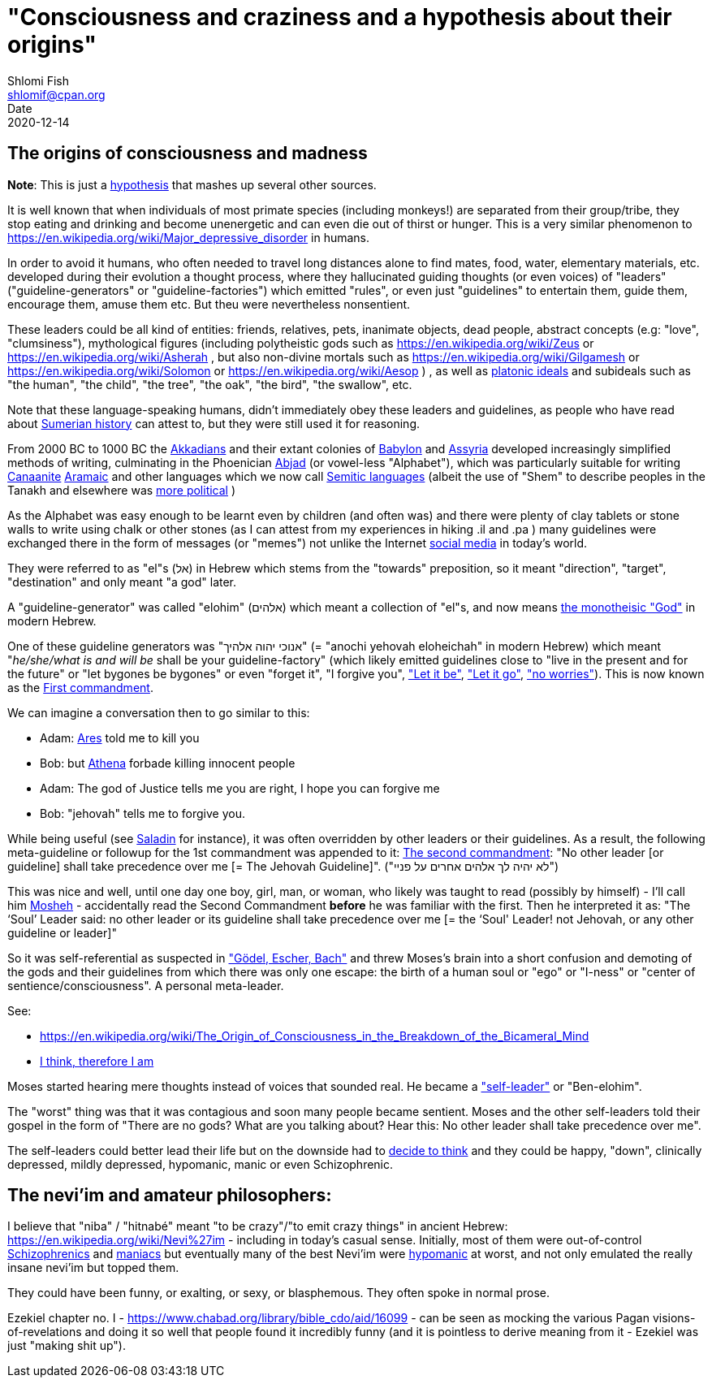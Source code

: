 "Consciousness and craziness and a hypothesis about their origins"
==================================================================
Shlomi Fish <shlomif@cpan.org>
Date: 2020-12-14
:Revision: $Id$

[id="consciusness"]
The origins of consciousness and madness
----------------------------------------

**Note**: This is just a https://en.wikipedia.org/wiki/Hypothesis[hypothesis]
that mashes up several other sources.

It is well known that when individuals of most primate species (including
monkeys!) are separated from their group/tribe, they stop eating and drinking
and become unenergetic and can even die out of thirst or hunger. This
is a very similar phenomenon to
https://en.wikipedia.org/wiki/Major_depressive_disorder in humans.

In order to avoid it humans, who often needed to travel long
distances alone to find mates, food, water, elementary materials,
etc.
developed during their evolution a thought
process, where they hallucinated guiding thoughts (or even voices) of
"leaders" ("guideline-generators" or "guideline-factories")
which emitted "rules", or even just "guidelines" to entertain them,
guide them, encourage them, amuse them etc. But theu were nevertheless nonsentient.

These leaders could be all kind of entities: friends, relatives, pets,
inanimate objects, dead people, abstract concepts (e.g: "love", "clumsiness"),
mythological figures (including polytheistic gods such as
https://en.wikipedia.org/wiki/Zeus or https://en.wikipedia.org/wiki/Asherah ,
but
also non-divine mortals such as https://en.wikipedia.org/wiki/Gilgamesh or
https://en.wikipedia.org/wiki/Solomon or https://en.wikipedia.org/wiki/Aesop )
, as well as https://en.wikipedia.org/wiki/Platonic_idealism[platonic ideals]
and subideals such as "the human", "the child", "the tree", "the oak", "the bird",
"the swallow", etc.

Note that these language-speaking humans, didn't immediately obey these leaders
and guidelines, as people who have read about https://en.wikipedia.org/wiki/Sumer[Sumerian history] can attest to, but
they were still used it for reasoning.

From 2000 BC to 1000 BC the https://en.wikipedia.org/wiki/Akkadian_language[Akkadians]
and their extant colonies of https://en.wikipedia.org/wiki/Babylon[Babylon]
and https://en.wikipedia.org/wiki/Assyria[Assyria] developed increasingly
simplified methods of writing, culminating in the Phoenician
https://en.wikipedia.org/wiki/Abjad[Abjad]
(or vowel-less "Alphabet"),
which was particularly suitable for writing https://en.wikipedia.org/wiki/Canaanite_languages[Canaanite]
https://en.wikipedia.org/wiki/Aramaic[Aramaic] and other languages which
we now call https://en.wikipedia.org/wiki/Semitic_languages[Semitic languages] (albeit
the use of "Shem" to describe peoples in the Tanakh and
elsewhere was https://www.shlomifish.org/humour/humanity/ongoing-text.html#the-gate[more political]
)

As the Alphabet was easy enough to be learnt even by children (and often
was) and there were plenty of clay tablets or stone walls to write using
chalk or other stones (as I can attest from my experiences in
hiking .il and .pa ) many guidelines
were exchanged there
in the form of messages (or "memes") not unlike
the Internet
https://www.shlomifish.org/philosophy/philosophy/putting-all-cards-on-the-table-2013/DocBook5/putting-all-cards-on-the-table-2013/departing_pope_about_twitter.xhtml[social media]
in today's world.

They were referred to as "el"s (אל) in Hebrew which stems from the
"towards" preposition,
so it meant "direction", "target", "destination" and only meant "a god" later.

A "guideline-generator" was called "elohim" (אלהים) which meant a collection of "el"s,
and now means https://en.wikipedia.org/wiki/God[the monotheisic "God"]
in modern Hebrew.

One of these guideline generators was "אנוכי יהוה אלהיך" (= "anochi yehovah eloheichah" in modern
Hebrew) which
meant "'he/she/what is and will be' shall be your guideline-factory" (which likely
emitted guidelines close to "live in the present and for the future" or "let bygones
be bygones" or even "forget it", "I forgive you",
https://www.youtube.com/watch?v=fHbRYNriVAA["Let it be"],
https://www.youtube.com/watch?v=CXqWVWHW8dA["Let it go"],
https://www.youtube.com/watch?v=nbY_aP-alkw["no worries"]).
This is now known as the https://en.wikipedia.org/wiki/I_am_the_Lord_thy_God[First commandment].

We can imagine a conversation then to go similar to this:

* Adam: https://en.wikipedia.org/wiki/Ares[Ares] told me to kill you
* Bob: but https://en.wikipedia.org/wiki/Athena[Athena] forbade killing innocent people
* Adam: The god of Justice tells me you are right, I hope you can forgive me
* Bob: "jehovah" tells me to forgive you.

While being useful (see http://shlomifishswiki.branchable.com/Saladin_Style/[Saladin]
for instance), it was often overridden by other leaders or their guidelines.
As a result, the following meta-guideline or followup for the 1st commandment was
appended to it:
https://en.wikipedia.org/wiki/Ten_Commandments[The second commandment]:
"No other leader [or guideline] shall take precedence over me [= The Jehovah Guideline]".
("לא יהיה לך אלהים אחרים על פניי")

This was nice and well, until one day one boy, girl, man, or woman, who likely
was taught to read (possibly by himself) - I'll call him https://en.wikipedia.org/wiki/Moses[Mosheh] -
accidentally read the Second Commandment **before** he was familiar with the first.
Then he interpreted it as:
"The ‘Soul’ Leader said: no other leader or its guideline shall take precedence
over me [= the ‘Soul' Leader! not Jehovah, or any other guideline or leader]"

So it was self-referential as suspected in
https://en.wikipedia.org/wiki/G%C3%B6del,_Escher,_Bach["Gödel, Escher, Bach"] and threw
Moses's brain into a short confusion and demoting of the gods and their
guidelines from which there was only one escape: the birth of a human soul or
"ego" or "I-ness" or "center of sentience/consciousness". A personal meta-leader.

See:

* https://en.wikipedia.org/wiki/The_Origin_of_Consciousness_in_the_Breakdown_of_the_Bicameral_Mind
* https://en.wikipedia.org/wiki/Cogito,_ergo_sum[I think, therefore I am]

Moses started hearing mere thoughts instead of voices that sounded real. He
became a https://www.shlomifish.org/humour/Star-Trek/We-the-Living-Dead/ongoing-text.html#terran-vampires--meet--moses-tells-his-story["self-leader"]
or "Ben-elohim".

The "worst" thing was that it was contagious and soon many people became
sentient. Moses and the other self-leaders told their gospel in
the form of "There are no gods? What are you talking about? Hear this: No other leader
shall take precedence over me".

The self-leaders could better lead their life but on the downside had
to https://www.shlomifish.org/philosophy/philosophy/putting-all-cards-on-the-table-2013/#dont_just_go_with_the_flow[decide to think]
and they could be happy, "down", clinically depressed, mildly
depressed, hypomanic, manic or even Schizophrenic.

[id="neviim"]
The nevi'im and amateur philosophers:
-------------------------------------

I believe that "niba" / "hitnabé" meant "to be crazy"/"to emit crazy things"
in ancient Hebrew: https://en.wikipedia.org/wiki/Nevi%27im - including
in today's casual sense. Initially,
most of them were out-of-control https://en.wikipedia.org/wiki/Schizophrenia[Schizophrenics]
and https://en.wikipedia.org/wiki/Mania[maniacs] but eventually many
of the best Nevi'im were https://en.wikipedia.org/wiki/Hypomania[hypomanic]
at worst, and not only emulated the really insane nevi'im but topped them.

They could have been funny, or exalting, or sexy, or blasphemous.
They often spoke in normal prose.

Ezekiel chapter no. I - https://www.chabad.org/library/bible_cdo/aid/16099 -
can be seen as mocking the various Pagan visions-of-revelations and
doing it so well that people found it incredibly funny (and it is pointless
to derive meaning from it - Ezekiel was just "making shit up").
